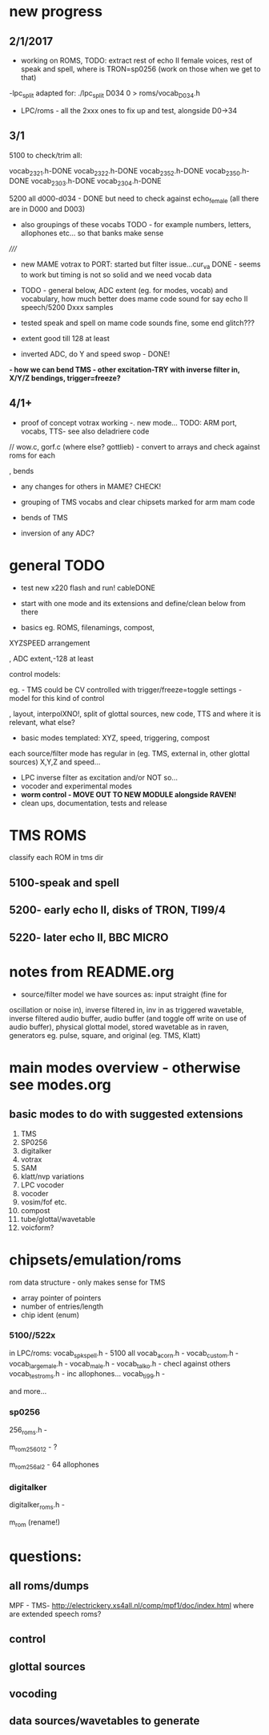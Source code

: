 * new progress

** 2/1/2017

- working on ROMS, TODO: extract rest of echo II female voices, rest
  of speak and spell, where is TRON=sp0256 (work on those when we get
  to that)

-lpc_split adapted for: ./lpc_split D034 0 > roms/vocab_D034.h

- LPC/roms - all the 2xxx ones to fix up and test, alongside D0->34

** 3/1

5100 to check/trim all:

vocab_2321.h-DONE
vocab_2322.h-DONE
vocab_2352.h-DONE
vocab_2350.h-DONE
vocab_2303.h-DONE
vocab_2304.h-DONE

5200 all d000-d034 - DONE but need to check against echo_female (all
there are in D000 and D003) 

- also groupings of these vocabs TODO - for example numbers, letters, allophones etc... so that banks make sense

/////

- new MAME votrax to PORT: started but filter issue...cur_va DONE -
  seems to work but timing is not so solid and we need vocab data

- TODO - general below, ADC extent (eg. for modes, vocab) and vocabulary, how much
  better does mame code sound for say echo II speech/5200 Dxxx samples

- tested speak and spell on mame code sounds fine, some end glitch???

- extent good till 128 at least

- inverted ADC, do Y and speed swop - DONE!

*- how we can bend TMS - other excitation-TRY with inverse filter in, X/Y/Z bendings, trigger=freeze?*

** 4/1+

- proof of concept votrax working -. new mode... TODO: ARM port, vocabs, TTS- see also deladriere code

// wow.c, gorf.c (where else? gottlieb) - convert to arrays and check against roms for each

, bends

- any changes for others in MAME? CHECK!

- grouping of TMS vocabs and clear chipsets marked for arm mam code

- bends of TMS

- inversion of any ADC?

* general TODO

- test new x220 flash and run! cableDONE

- start with one mode and its extensions and define/clean below from there

- basics eg. ROMS, filenamings, compost, 

XYZSPEED arrangement

, ADC extent,-128 at least

  control models:

eg. - TMS could be CV controlled with trigger/freeze=toggle settings - model for this kind of control

, layout, interpolXNO!, split of glottal sources, new code,
  TTS and where it is relevant, what else?

- basic modes templated: XYZ, speed, triggering, compost

each source/filter mode has regular in (eg. TMS, external in, other glottal sources)
X,Y,Z and speed...

- LPC inverse filter as excitation and/or NOT so...
- vocoder and experimental modes
- *worm control - MOVE OUT TO NEW MODULE alongside RAVEN!*
- clean ups, documentation, tests and release

* TMS ROMS

classify each ROM in tms dir

** 5100-speak and spell

** 5200- early echo II, disks of TRON, TI99/4 

** 5220- later echo II, BBC MICRO

* notes from README.org

- source/filter model we have sources as: input straight (fine for
oscillation or noise in), inverse filtered in, inv in as triggered
wavetable, inverse filtered audio buffer, audio buffer (and toggle off
write on use of audio buffer), physical glottal model, stored
wavetable as in raven, generators eg. pulse, square, and original
(eg. TMS, Klatt)


* main modes overview - otherwise see modes.org

** basic modes to do with suggested extensions

1. TMS
2. SP0256
3. digitalker
4. votrax
5. SAM
6. klatt/nvp variations
7. LPC vocoder
8. vocoder
9. vosim/fof etc.
10. compost
11. tube/glottal/wavetable
12. voicform?

* chipsets/emulation/roms

rom data structure - only makes sense for TMS

- array pointer of pointers
- number of entries/length 
- chip ident (enum)

*** 5100//522x

in LPC/roms:
vocab_spkspell.h - 5100 all
vocab_acorn.h -
vocab_custom.h -
vocab_large_male.h -
vocab_male.h -
vocab_talko.h - checl against others
vocab_testroms.h - inc allophones...
vocab_ti99.h -

and more...

*** sp0256

256_roms.h - 

m_rom_256_012 - ?

m_rom_256_al2 - 64 allophones

*** digitalker

digitalker_roms.h - 

m_rom (rename!)

* questions:

** all roms/dumps

MPF - TMS- http://electrickery.xs4all.nl/comp/mpf1/doc/index.html where are extended speech roms?

** control

** glottal sources

** vocoding

** data sources/wavetables to generate
